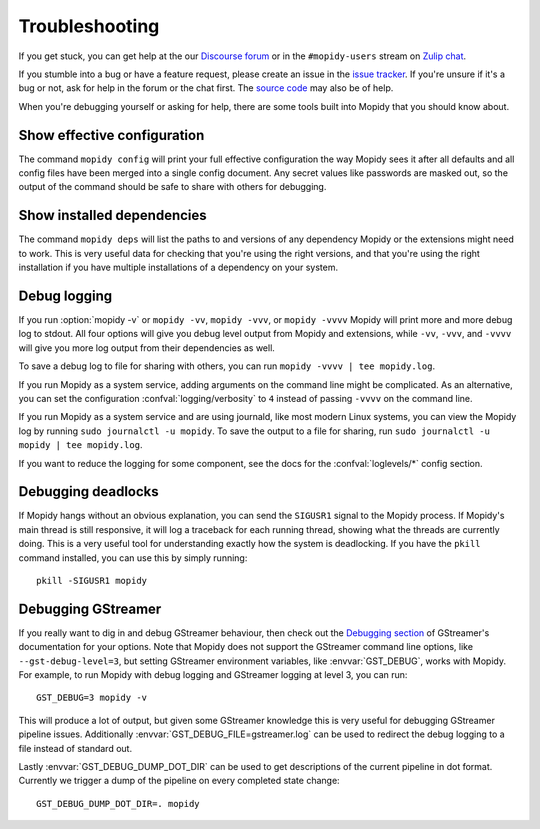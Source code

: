 .. _troubleshooting:

***************
Troubleshooting
***************

If you get stuck, you can get help at the our `Discourse forum
<https://discourse.mopidy.com/>`_ or in the ``#mopidy-users`` stream on `Zulip
chat <https://mopidy.zulipchat.com/>`_.

If you stumble into a bug or have a feature request, please create an issue in
the `issue tracker <https://github.com/mopidy/mopidy/issues>`_. If you're
unsure if it's a bug or not, ask for help in the forum or the chat first. The
`source code <https://github.com/mopidy/mopidy>`_ may also be of help.

When you're debugging yourself or asking for help, there are some tools built
into Mopidy that you should know about.


Show effective configuration
============================

The command ``mopidy config`` will print your full effective
configuration the way Mopidy sees it after all defaults and all config files
have been merged into a single config document. Any secret values like
passwords are masked out, so the output of the command should be safe to share
with others for debugging.


Show installed dependencies
===========================

The command ``mopidy deps`` will list the paths to and versions of
any dependency Mopidy or the extensions might need to work. This is very useful
data for checking that you're using the right versions, and that you're using
the right installation if you have multiple installations of a dependency on
your system.


Debug logging
=============

If you run :option:`mopidy -v` or ``mopidy -vv``, ``mopidy -vvv``,
or ``mopidy -vvvv`` Mopidy will print more and more debug log to stdout.
All four options will give you debug level output from Mopidy and extensions,
while ``-vv``, ``-vvv``, and ``-vvvv`` will give you more log output
from their dependencies as well.

To save a debug log to file for sharing with others, you can run
``mopidy -vvvv | tee mopidy.log``.

If you run Mopidy as a system service, adding arguments on the command line
might be complicated. As an alternative, you can set the configuration
:confval:`logging/verbosity` to ``4`` instead of passing ``-vvvv`` on the
command line.

If you run Mopidy as a system service and are using journald,
like most modern Linux systems, you can view the Mopidy log by running
``sudo journalctl -u mopidy``. To save the output to a file for sharing, run
``sudo journalctl -u mopidy | tee mopidy.log``.

If you want to reduce the logging for some component, see the
docs for the :confval:`loglevels/*` config section.


Debugging deadlocks
===================

If Mopidy hangs without an obvious explanation, you can send the ``SIGUSR1``
signal to the Mopidy process. If Mopidy's main thread is still responsive, it
will log a traceback for each running thread, showing what the threads are
currently doing. This is a very useful tool for understanding exactly how the
system is deadlocking. If you have the ``pkill`` command installed, you can use
this by simply running::

    pkill -SIGUSR1 mopidy


Debugging GStreamer
===================

If you really want to dig in and debug GStreamer behaviour, then check out the
`Debugging section
<https://gstreamer.freedesktop.org/documentation/application-development/appendix/checklist-element.html?gi-language=python>`_
of GStreamer's documentation for your options. Note that Mopidy does not
support the GStreamer command line options, like ``--gst-debug-level=3``, but
setting GStreamer environment variables, like :envvar:`GST_DEBUG`, works with
Mopidy. For example, to run Mopidy with debug logging and GStreamer logging at
level 3, you can run::

    GST_DEBUG=3 mopidy -v

This will produce a lot of output, but given some GStreamer knowledge this is
very useful for debugging GStreamer pipeline issues. Additionally
:envvar:`GST_DEBUG_FILE=gstreamer.log` can be used to redirect the debug
logging to a file instead of standard out.

Lastly :envvar:`GST_DEBUG_DUMP_DOT_DIR` can be used to get descriptions of the
current pipeline in dot format. Currently we trigger a dump of the pipeline on
every completed state change::

    GST_DEBUG_DUMP_DOT_DIR=. mopidy
